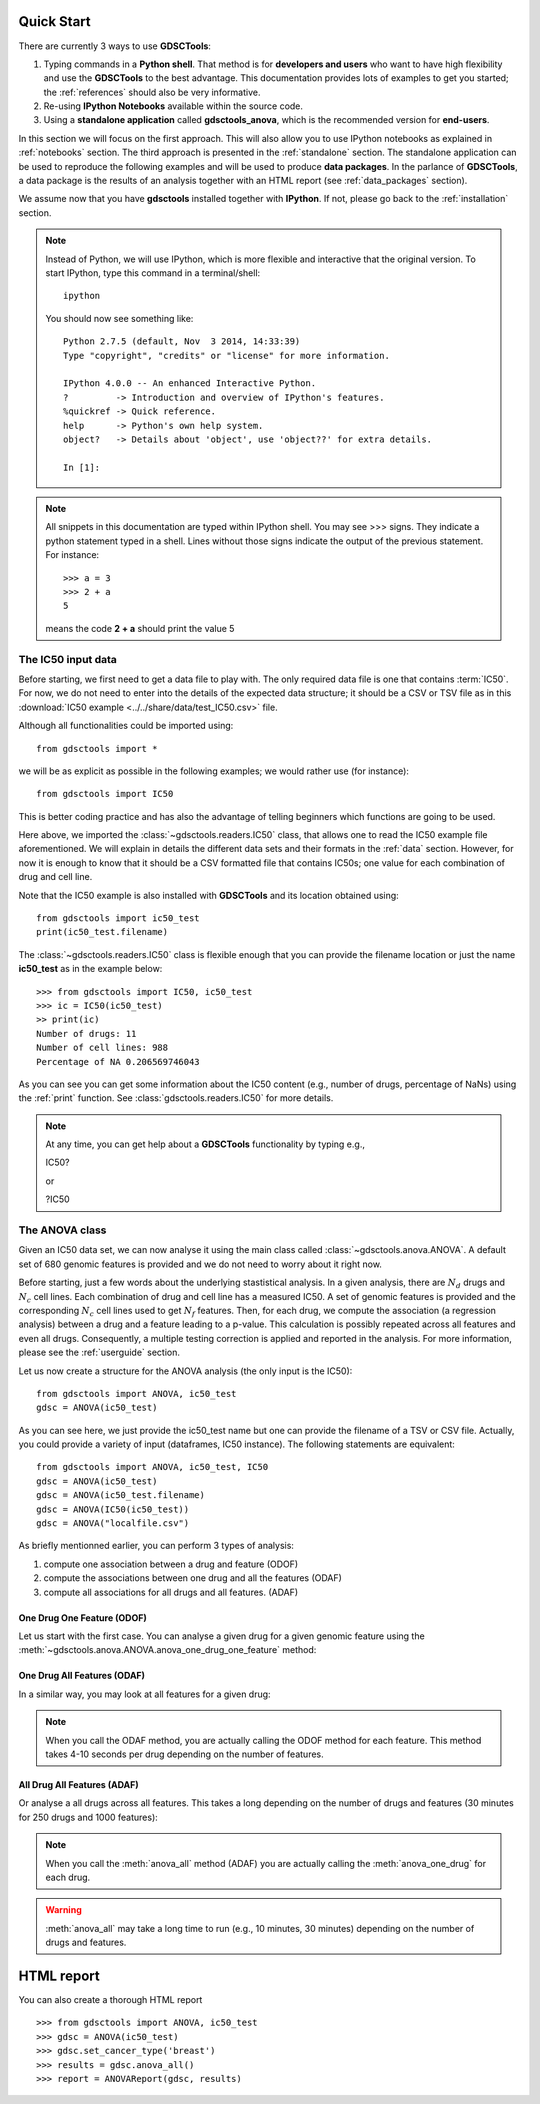 

.. _quickstart:

Quick Start
=============

There are currently 3 ways to use **GDSCTools**:

#. Typing commands in a **Python shell**. That method is for **developers and users** who want to have high flexibility and use the **GDSCTools** to the best advantage. This documentation provides lots of examples to get you started; the :ref:`references` should also be very informative.
#. Re-using **IPython Notebooks** available within the source code.
#. Using a **standalone application** called **gdsctools_anova**,
   which is the recommended version for **end-users**.

In this section we will focus on the first approach. This will also allow you to use IPython notebooks as explained in :ref:`notebooks` section. The third approach is presented in the :ref:`standalone` section. The standalone application can be used to reproduce the following examples and will be used to produce **data packages**. In the parlance of **GDSCTools**, a data package is the results of an analysis together with an HTML report (see :ref:`data_packages` section).


We assume now that you have **gdsctools** installed together with **IPython**.
If not, please go back to the :ref:`installation` section.

.. note:: Instead of Python, we will use IPython, which is more flexible 
    and interactive that the original version. To start IPython, type this
    command in a terminal/shell::

        ipython

    You should now see something like::

        Python 2.7.5 (default, Nov  3 2014, 14:33:39) 
        Type "copyright", "credits" or "license" for more information.

        IPython 4.0.0 -- An enhanced Interactive Python.
        ?         -> Introduction and overview of IPython's features.
        %quickref -> Quick reference.
        help      -> Python's own help system.
        object?   -> Details about 'object', use 'object??' for extra details.

        In [1]: 




.. note:: All snippets in this documentation are typed within IPython shell. 
    You may see >>> signs. They indicate a python statement typed in 
    a shell. Lines without those signs indicate the output of the previous
    statement. For instance::

        >>> a = 3
        >>> 2 + a
        5

    means the code **2 + a** should print the value 5

The IC50 input data 
-------------------------------

Before starting, we first need to get a data file to play with. The only
required data file is one that contains :term:`IC50`.  
For now, we do not need to enter into the details of the expected data
structure; it should be a CSV or TSV file as in this :download:`IC50 example <../../share/data/test_IC50.csv>` file.

.. seealso:: more details about the data format can be found in the :ref:`data` section as well as links to retrieve IC50 data sets.


Although all functionalities could be imported using::

    from gdsctools import *

we will be as explicit as possible in the following examples; we would rather use (for instance)::

    from gdsctools import IC50

This is better coding practice and has also the advantage of telling beginners
which functions are going to be used. 

Here above, we imported the :class:`~gdsctools.readers.IC50` class, that allows one to read the IC50 example file aforementioned. We will explain in details the different data sets and their formats in the :ref:`data` section. However, for now it is enough to know that it should be a CSV formatted file that contains IC50s; one value for each combination of drug and cell line. 

Note that the IC50 example is also installed with **GDSCTools** and its location obtained using::

    from gdsctools import ic50_test
    print(ic50_test.filename)

The :class:`~gdsctools.readers.IC50` class is flexible enough that you can provide the filename location or just the name **ic50_test** as in the example below:: 

    >>> from gdsctools import IC50, ic50_test
    >>> ic = IC50(ic50_test)
    >> print(ic)
    Number of drugs: 11
    Number of cell lines: 988
    Percentage of NA 0.206569746043

As you can see you can get some information about the IC50 content (e.g., 
number of drugs, percentage of NaNs) using the :ref:`print` function. See :class:`gdsctools.readers.IC50` for more details.

.. note:: At any time, you can get help about a **GDSCTools** 
    functionality by typing e.g., ::

    IC50?

    or 

    ?IC50

    

The ANOVA class
----------------
Given an IC50 data set, we can now analyse it using the main class 
called :class:`~gdsctools.anova.ANOVA`. A default set of 680 genomic features 
is provided and we do not need to worry about it right now.

Before starting, just a few words about the underlying stastistical analysis. In a given analysis, there are :math:`N_d` drugs and :math:`N_c` cell lines. Each combination of drug and cell line has a measured IC50. A set of genomic features is provided and the corresponding :math:`$N_c$` cell lines used to get :math:`N_f` features. Then, for each drug, we compute the association (a regression analysis) between a drug and a feature leading to a p-value. This calculation is possibly repeated across all features and even all drugs. Consequently, a multiple testing correction is applied and reported in the analysis. For more information, please see the :ref:`userguide` section.

Let us now create a structure for the ANOVA analysis (the only input is the IC50)::

    from gdsctools import ANOVA, ic50_test
    gdsc = ANOVA(ic50_test)

As you can see here, we just provide the ic50_test name but one can provide the filename of a TSV or CSV file. Actually, you could provide a variety of input (dataframes, IC50 instance). The following statements are equivalent::

    from gdsctools import ANOVA, ic50_test, IC50
    gdsc = ANOVA(ic50_test)
    gdsc = ANOVA(ic50_test.filename)
    gdsc = ANOVA(IC50(ic50_test))
    gdsc = ANOVA("localfile.csv")

As briefly mentionned earlier, you can perform 3 types of analysis:

.. index:: ODOF, ODAF, ADAF

#. compute one association between a drug and feature (ODOF)
#. compute the associations between one drug and all the features (ODAF)
#. compute all associations for all drugs and all features. (ADAF)


One Drug One Feature (ODOF)
~~~~~~~~~~~~~~~~~~~~~~~~~~~~~
Let us start with the first case. You can analyse a given drug for 
a given genomic feature using the
:meth:`~gdsctools.anova.ANOVA.anova_one_drug_one_feature` method:

.. plot::
    :include-source:

    from gdsctools import ANOVA, ic50_test
    gdsc = ANOVA(ic50_test)
    gdsc.anova_one_drug_one_feature('Drug_999_IC50', 'TP53_mut', 
        show=True)


.. todo:: explain the analysis and the plots

.. seealso:: a link to more explanation

One Drug All Features (ODAF)
~~~~~~~~~~~~~~~~~~~~~~~~~~~~~~~~

In a similar way, you may look at all features for a given drug:

.. plot::
    :include-source:

    from gdsctools import ANOVA, ic50_test
    gdsc = ANOVA(ic50_test)
    df = gdsc.anova_one_drug('Drug_999_IC50')  
    
    # no plots were generated in the previous statement
    from gdsctools import VolcanoANOVA
    df = gdsc.add_pvalues_correction(df)
    v = VolcanoANOVA(df)
    v.volcano_plot_all()

.. note:: When you call the ODAF method, you are actually calling
   the ODOF method for each feature. This method takes 4-10 seconds 
   per drug depending on the number of features.


.. todo:: explain the analysis and the plots
.. seealso:: a link to more explanation

All Drug All Features (ADAF)
~~~~~~~~~~~~~~~~~~~~~~~~~~~~~

Or analyse a all drugs across all features. This takes a long depending on the
number of drugs and features (30 minutes for 250 drugs and 1000 features):

.. plot::
    :include-source:

    from gdsctools import ANOVA, ic50_test
    gdsc = ANOVA(ic50_test)
    gdsc.set_cancer_type('breast')
    results = gdsc.anova_all()

    from gdsctools import VolcanoANOVA
    v = VolcanoANOVA(results.df)
    v.volcano_plot_all()

.. note:: When you call the :meth:`anova_all` method (ADAF) you are
    actually calling the :meth:`anova_one_drug` for each drug. 
    
.. warning:: :meth:`anova_all` may take a long time to run 
    (e.g., 10 minutes, 30 minutes) depending on the number of drugs
    and features.

.. todo:: explain the analysis and the plots
.. todo:: FDR threshold to show some green/red dots
.. seealso:: a link to more explanation

HTML report
==============

You can also create a thorough HTML report 
::

    >>> from gdsctools import ANOVA, ic50_test
    >>> gdsc = ANOVA(ic50_test)
    >>> gdsc.set_cancer_type('breast')
    >>> results = gdsc.anova_all()
    >>> report = ANOVAReport(gdsc, results)



